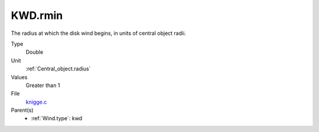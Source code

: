 KWD.rmin
========
The radius at which the disk wind begins, in units of central object radii.

Type
  Double

Unit
  :ref:`Central_object.radius`

Values
  Greater than 1

File
  `knigge.c <https://github.com/agnwinds/python/blob/master/source/knigge.c>`_


Parent(s)
  * :ref:`Wind.type`: kwd


